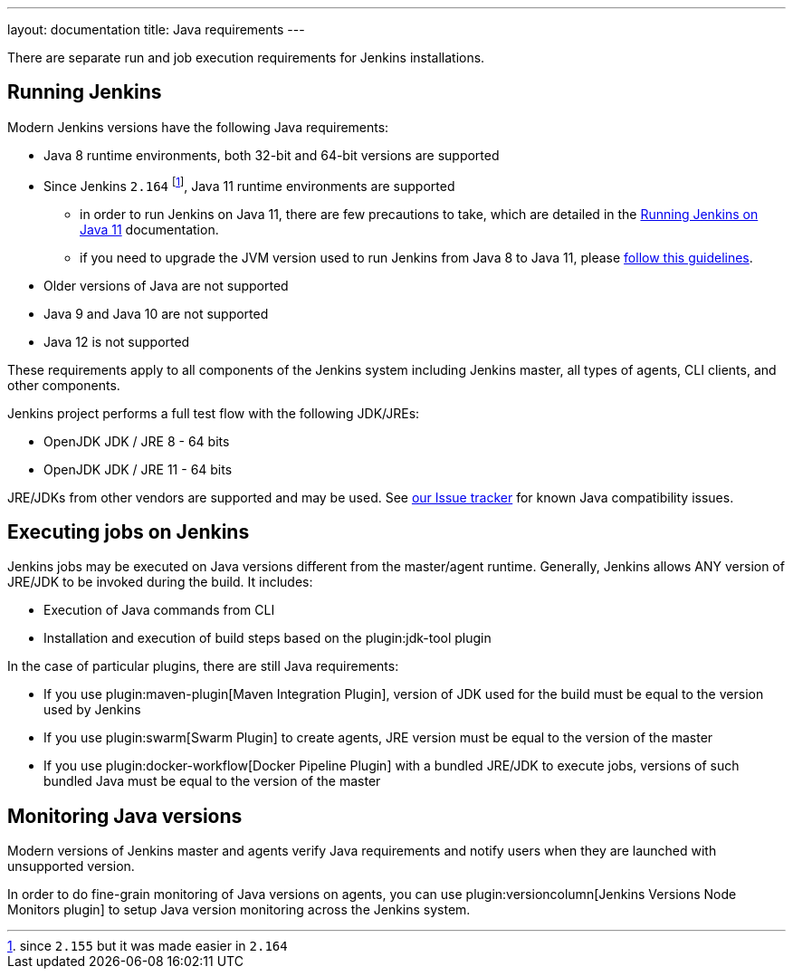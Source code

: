 ---
layout: documentation
title:  Java requirements
---

There are separate run and job execution requirements for Jenkins installations.

## Running Jenkins

Modern Jenkins versions have the following Java requirements:

* Java 8 runtime environments, both 32-bit and 64-bit versions are supported
* Since Jenkins `2.164` footnote:[since `2.155` but it was made easier in `2.164`], Java 11 runtime environments are supported
** in order to run Jenkins on Java 11, there are few precautions to take, which are detailed in the link:/doc/administration/requirements/jenkins-on-java-11[Running Jenkins on Java 11] documentation.
** if you need to upgrade the JVM version used to run Jenkins from Java 8 to Java 11, please link:/doc/administration/requirements/upgrade-java-guidelines[follow this guidelines].
* Older versions of Java are not supported
* Java 9 and Java 10 are not supported
* Java 12 is not supported

These requirements apply to all components of the Jenkins system including Jenkins master,
all types of agents, CLI clients, and other components.

Jenkins project performs a full test flow with the following JDK/JREs:

* OpenJDK JDK / JRE 8 - 64 bits
* OpenJDK JDK / JRE 11 - 64 bits

JRE/JDKs from other vendors are supported and may be used.
See link:/redirect/issue-tracker[our Issue tracker] for known Java compatibility issues.

## Executing jobs on Jenkins

Jenkins jobs may be executed on Java versions different from the master/agent runtime.
Generally, Jenkins allows ANY version of JRE/JDK to be invoked during the build.
It includes:

* Execution of Java commands from CLI
* Installation and execution of build steps based on the plugin:jdk-tool plugin

In the case of particular plugins, there are still Java requirements:

* If you use plugin:maven-plugin[Maven Integration Plugin], version of JDK used for the build must be equal
to the version used by Jenkins
* If you use plugin:swarm[Swarm Plugin] to create agents,
JRE version must be equal to the version of the master
* If you use plugin:docker-workflow[Docker Pipeline Plugin] with a bundled JRE/JDK to execute jobs,
versions of such bundled Java must be equal to the version of the master

## Monitoring Java versions

Modern versions of Jenkins master and agents verify Java requirements
and notify users when they are launched with unsupported version.

In order to do fine-grain monitoring of Java versions on agents,
you can use plugin:versioncolumn[Jenkins Versions Node Monitors plugin] to setup Java version monitoring across the Jenkins system.
